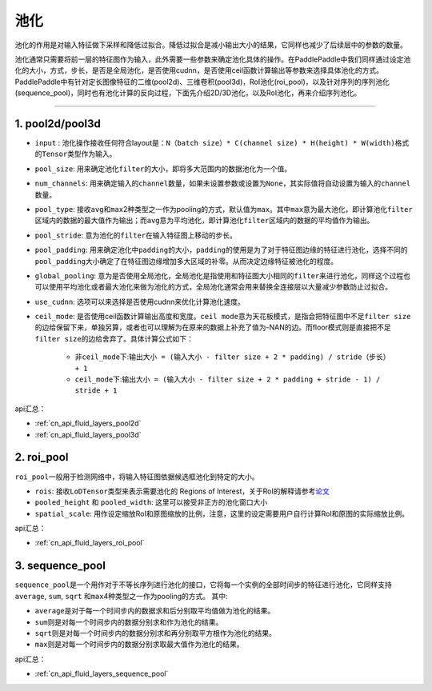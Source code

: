 .. _api_guide_pool:

#####
池化
#####

池化的作用是对输入特征做下采样和降低过拟合。降低过拟合是减小输出大小的结果，它同样也减少了后续层中的参数的数量。

池化通常只需要将前一层的特征图作为输入，此外需要一些参数来确定池化具体的操作。在PaddlePaddle中我们同样通过设定池化的大小，方式，步长，是否是全局池化，是否使用cudnn，是否使用ceil函数计算输出等参数来选择具体池化的方式。
PaddlePaddle中有针对定长图像特征的二维(pool2d)、三维卷积(pool3d)，RoI池化(roi_pool)，以及针对序列的序列池化(sequence_pool)，同时也有池化计算的反向过程，下面先介绍2D/3D池化，以及RoI池化，再来介绍序列池化。

--------------

1. pool2d/pool3d
------------------------

-  ``input`` : 池化操作接收任何符合layout是：\ ``N（batch size）* C(channel size) * H(height) * W(width)``\ 格式的\ ``Tensor``\ 类型作为输入。

-  ``pool_size``\ : 用来确定池化\ ``filter``\ 的大小，即将多大范围内的数据池化为一个值。

-  ``num_channels``\ : 用来确定输入的\ ``channel``\ 数量，如果未设置参数或设置为\ ``None``\ ，其实际值将自动设置为输入的\ ``channel``\ 数量。

-  ``pool_type``\ : 接收\ ``avg``\ 和\ ``max``\ 2种类型之一作为pooling的方式，默认值为\ ``max``\ 。其中\ ``max``\ 意为最大池化，即计算池化\ ``filter``\ 区域内的数据的最大值作为输出；而\ ``avg``\ 意为平均池化，即计算池化\ ``filter``\ 区域内的数据的平均值作为输出。

-  ``pool_stride``\ : 意为池化的\ ``filter``\ 在输入特征图上移动的步长。

-  ``pool_padding``\ : 用来确定池化中\ ``padding``\ 的大小，\ ``padding``\ 的使用是为了对于特征图边缘的特征进行池化，选择不同的\ ``pool_padding``\ 大小确定了在特征图边缘增加多大区域的补零。从而决定边缘特征被池化的程度。

-  ``global_pooling``\ : 意为是否使用全局池化，全局池化是指使用和特征图大小相同的\ ``filter``\ 来进行池化，同样这个过程也可以使用平均池化或者最大池化来做为池化的方式，全局池化通常会用来替换全连接层以大量减少参数防止过拟合。

-  ``use_cudnn``\ : 选项可以来选择是否使用cudnn来优化计算池化速度。

-  ``ceil_mode``\ : 是否使用ceil函数计算输出高度和宽度。\ ``ceil mode``\ 意为天花板模式，是指会把特征图中不足\ ``filter size``\ 的边给保留下来，单独另算，或者也可以理解为在原来的数据上补充了值为-NAN的边。而floor模式则是直接把不足\ ``filter size``\ 的边给舍弃了。具体计算公式如下：
    
    -  非\ ``ceil_mode``\ 下:\ ``输出大小 = (输入大小 - filter size + 2 * padding) / stride（步长） + 1``
    
    -  ``ceil_mode``\ 下:\ ``输出大小 = (输入大小 - filter size + 2 * padding + stride - 1) / stride + 1``
    	


api汇总：

- :ref:`cn_api_fluid_layers_pool2d`
- :ref:`cn_api_fluid_layers_pool3d`


2. roi_pool
------------------

``roi_pool``\ 一般用于检测网络中，将输入特征图依据候选框池化到特定的大小。

-  ``rois``\ : 接收\ ``LoDTensor``\ 类型来表示需要池化的 Regions of Interest，关于RoI的解释请参考\ `论文 <https://arxiv.org/abs/1506.01497>`__

-  ``pooled_height`` 和 ``pooled_width``\ : 这里可以接受非正方的池化窗口大小

-  ``spatial_scale``\ : 用作设定缩放RoI和原图缩放的比例，注意，这里的设定需要用户自行计算RoI和原图的实际缩放比例。
 

api汇总：

- :ref:`cn_api_fluid_layers_roi_pool`


3. sequence_pool
--------------------

``sequence_pool``\ 是一个用作对于不等长序列进行池化的接口，它将每一个实例的全部时间步的特征进行池化，它同样支持
``average``, ``sum``, ``sqrt`` 和\ ``max``\ 4种类型之一作为pooling的方式。 其中:

-  ``average``\ 是对于每一个时间步内的数据求和后分别取平均值做为池化的结果。

-  ``sum``\ 则是对每一个时间步内的数据分别求和作为池化的结果。

-  ``sqrt``\ 则是对每一个时间步内的数据分别求和再分别取平方根作为池化的结果。

-  ``max``\ 则是对每一个时间步内的数据分别求取最大值作为池化的结果。

api汇总：

- :ref:`cn_api_fluid_layers_sequence_pool`

